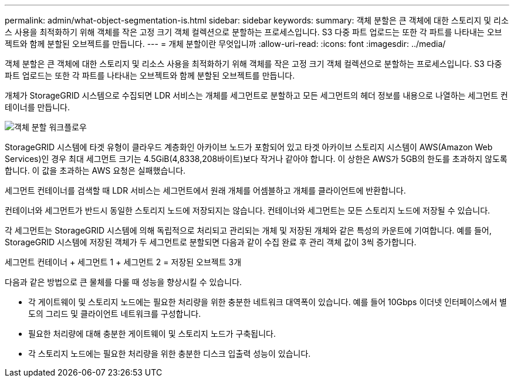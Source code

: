 ---
permalink: admin/what-object-segmentation-is.html 
sidebar: sidebar 
keywords:  
summary: 객체 분할은 큰 객체에 대한 스토리지 및 리소스 사용을 최적화하기 위해 객체를 작은 고정 크기 객체 컬렉션으로 분할하는 프로세스입니다. S3 다중 파트 업로드는 또한 각 파트를 나타내는 오브젝트와 함께 분할된 오브젝트를 만듭니다. 
---
= 개체 분할이란 무엇입니까
:allow-uri-read: 
:icons: font
:imagesdir: ../media/


[role="lead"]
객체 분할은 큰 객체에 대한 스토리지 및 리소스 사용을 최적화하기 위해 객체를 작은 고정 크기 객체 컬렉션으로 분할하는 프로세스입니다. S3 다중 파트 업로드는 또한 각 파트를 나타내는 오브젝트와 함께 분할된 오브젝트를 만듭니다.

개체가 StorageGRID 시스템으로 수집되면 LDR 서비스는 개체를 세그먼트로 분할하고 모든 세그먼트의 헤더 정보를 내용으로 나열하는 세그먼트 컨테이너를 만듭니다.

image::../media/object_segmentation_diagram.gif[객체 분할 워크플로우]

StorageGRID 시스템에 타겟 유형이 클라우드 계층화인 아카이브 노드가 포함되어 있고 타겟 아카이브 스토리지 시스템이 AWS(Amazon Web Services)인 경우 최대 세그먼트 크기는 4.5GiB(4,8338,208바이트)보다 작거나 같아야 합니다. 이 상한은 AWS가 5GB의 한도를 초과하지 않도록 합니다. 이 값을 초과하는 AWS 요청은 실패했습니다.

세그먼트 컨테이너를 검색할 때 LDR 서비스는 세그먼트에서 원래 개체를 어셈블하고 개체를 클라이언트에 반환합니다.

컨테이너와 세그먼트가 반드시 동일한 스토리지 노드에 저장되지는 않습니다. 컨테이너와 세그먼트는 모든 스토리지 노드에 저장될 수 있습니다.

각 세그먼트는 StorageGRID 시스템에 의해 독립적으로 처리되고 관리되는 개체 및 저장된 개체와 같은 특성의 카운트에 기여합니다. 예를 들어, StorageGRID 시스템에 저장된 객체가 두 세그먼트로 분할되면 다음과 같이 수집 완료 후 관리 객체 값이 3씩 증가합니다.

세그먼트 컨테이너 + 세그먼트 1 + 세그먼트 2 = 저장된 오브젝트 3개

다음과 같은 방법으로 큰 물체를 다룰 때 성능을 향상시킬 수 있습니다.

* 각 게이트웨이 및 스토리지 노드에는 필요한 처리량을 위한 충분한 네트워크 대역폭이 있습니다. 예를 들어 10Gbps 이더넷 인터페이스에서 별도의 그리드 및 클라이언트 네트워크를 구성합니다.
* 필요한 처리량에 대해 충분한 게이트웨이 및 스토리지 노드가 구축됩니다.
* 각 스토리지 노드에는 필요한 처리량을 위한 충분한 디스크 입출력 성능이 있습니다.

